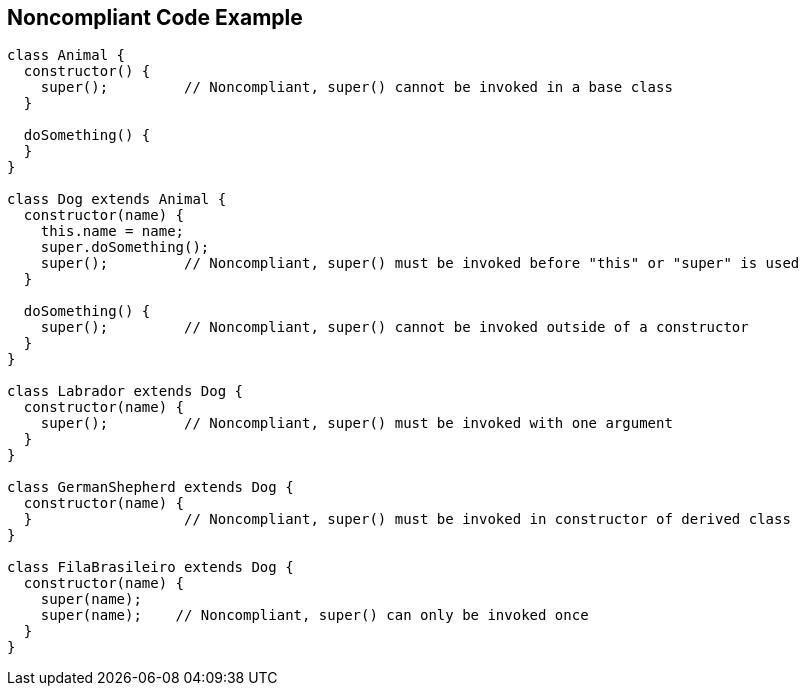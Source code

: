 == Noncompliant Code Example

----
class Animal {
  constructor() {
    super();         // Noncompliant, super() cannot be invoked in a base class
  }

  doSomething() {
  }
}

class Dog extends Animal {
  constructor(name) {
    this.name = name;
    super.doSomething();
    super();         // Noncompliant, super() must be invoked before "this" or "super" is used
  }

  doSomething() {
    super();         // Noncompliant, super() cannot be invoked outside of a constructor
  }
}

class Labrador extends Dog {
  constructor(name) {
    super();         // Noncompliant, super() must be invoked with one argument
  }
}

class GermanShepherd extends Dog {
  constructor(name) {
  }                  // Noncompliant, super() must be invoked in constructor of derived class
}

class FilaBrasileiro extends Dog {
  constructor(name) {
    super(name);
    super(name);    // Noncompliant, super() can only be invoked once
  }
}
----
